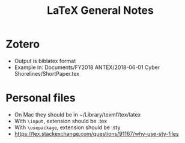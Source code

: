# -*- coding: utf-8 -*-
#+OPTIONS:   H:3 toc:nil \n:nil @:t ::t |:t ^:{} -:t f:t *:t <:t
#+LATEX_CLASS: OrgNotes
#+STARTUP: indent logdone

#+TITLE: LaTeX General Notes

* Zotero
- Output is biblatex format
- Example in: Documents/FY2018 ANTEX/2018-06-01 Cyber Shorelines/ShortPaper.tex


* Personal files
- On Mac they should be in ~/Library/texmf/tex/latex
- With =\input=, extension should be .tex
- With =\usepackage=, extension should be .sty
- https://tex.stackexchange.com/questions/91167/why-use-sty-files
